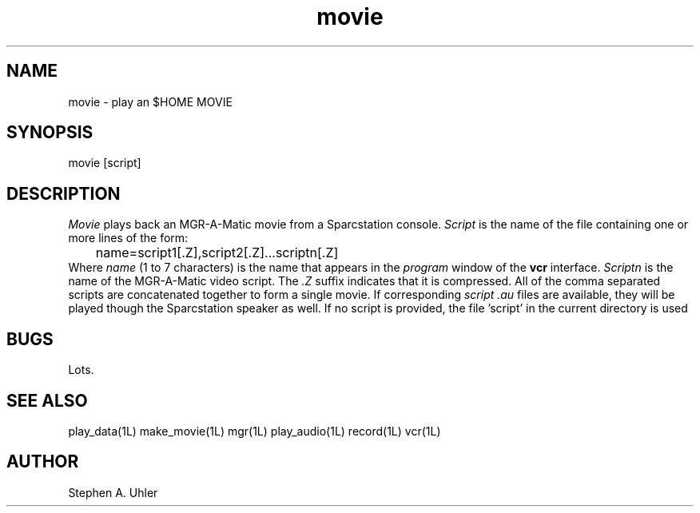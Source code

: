 .TH movie 1L "April 30, 1990"
.SH NAME
movie \- play an $HOME MOVIE
.SH SYNOPSIS
movie [script]
.SH DESCRIPTION
.I Movie
plays back an MGR-A-Matic movie from a Sparcstation console.
.I Script
is the name of the file containing one or more lines of the form:
.br
	name=script1[.Z],script2[.Z]...scriptn[.Z]
.br
Where 
.I name
(1 to 7 characters) is the name that appears in the 
.I program
window of the
.B vcr
interface.
.I Scriptn
is the name of the MGR-A-Matic video script.  The 
.I .Z
suffix indicates that it is compressed.
All of the comma separated scripts are concatenated together to form a single movie.
If corresponding
.I script .au
files are available, they will be played though the Sparcstation speaker as well.
If no script is provided, the file 'script' in the current directory is used
.SH BUGS
Lots.
.SH SEE ALSO
play_data(1L)
make_movie(1L)
mgr(1L)
play_audio(1L)
record(1L)
vcr(1L)
.SH AUTHOR
Stephen A. Uhler
